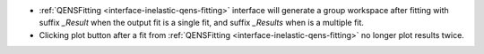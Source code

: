 - :ref:`QENSFitting <interface-inelastic-qens-fitting>` interface will generate a group workspace after fitting with suffix `_Result` when the output fit is a single fit, and suffix `_Results` when is a multiple fit.
- Clicking plot button after a fit from :ref:`QENSFitting <interface-inelastic-qens-fitting>` no longer plot results twice.

